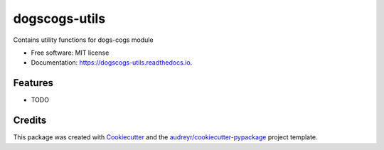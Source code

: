 ==============
dogscogs-utils
==============


.. image:: https://img.shields.io/pypi/v/dogscogs_utils.svg
        :target: https://pypi.python.org/pypi/dogscogs_utils

.. image:: https://img.shields.io/travis/ /dogscogs_utils.svg
        :target: https://travis-ci.com/ /dogscogs_utils

.. image:: https://readthedocs.org/projects/dogscogs-utils/badge/?version=latest
        :target: https://dogscogs-utils.readthedocs.io/en/latest/?version=latest
        :alt: Documentation Status




Contains utility functions for dogs-cogs module


* Free software: MIT license
* Documentation: https://dogscogs-utils.readthedocs.io.


Features
--------

* TODO

Credits
-------

This package was created with Cookiecutter_ and the `audreyr/cookiecutter-pypackage`_ project template.

.. _Cookiecutter: https://github.com/audreyr/cookiecutter
.. _`audreyr/cookiecutter-pypackage`: https://github.com/audreyr/cookiecutter-pypackage
